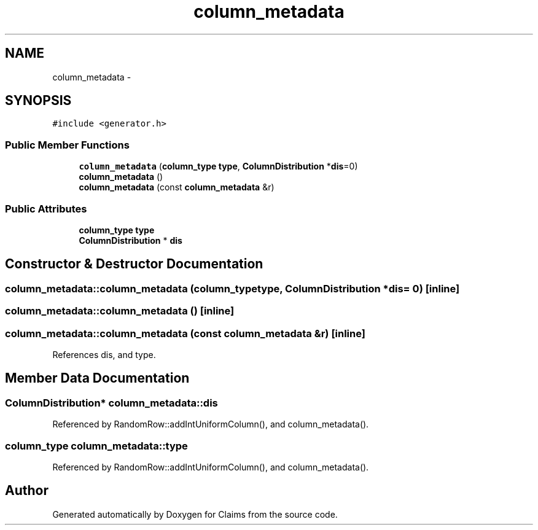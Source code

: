 .TH "column_metadata" 3 "Thu Nov 12 2015" "Claims" \" -*- nroff -*-
.ad l
.nh
.SH NAME
column_metadata \- 
.SH SYNOPSIS
.br
.PP
.PP
\fC#include <generator\&.h>\fP
.SS "Public Member Functions"

.in +1c
.ti -1c
.RI "\fBcolumn_metadata\fP (\fBcolumn_type\fP \fBtype\fP, \fBColumnDistribution\fP *\fBdis\fP=0)"
.br
.ti -1c
.RI "\fBcolumn_metadata\fP ()"
.br
.ti -1c
.RI "\fBcolumn_metadata\fP (const \fBcolumn_metadata\fP &r)"
.br
.in -1c
.SS "Public Attributes"

.in +1c
.ti -1c
.RI "\fBcolumn_type\fP \fBtype\fP"
.br
.ti -1c
.RI "\fBColumnDistribution\fP * \fBdis\fP"
.br
.in -1c
.SH "Constructor & Destructor Documentation"
.PP 
.SS "column_metadata::column_metadata (\fBcolumn_type\fPtype, \fBColumnDistribution\fP *dis = \fC0\fP)\fC [inline]\fP"

.SS "column_metadata::column_metadata ()\fC [inline]\fP"

.SS "column_metadata::column_metadata (const \fBcolumn_metadata\fP &r)\fC [inline]\fP"

.PP
References dis, and type\&.
.SH "Member Data Documentation"
.PP 
.SS "\fBColumnDistribution\fP* column_metadata::dis"

.PP
Referenced by RandomRow::addIntUniformColumn(), and column_metadata()\&.
.SS "\fBcolumn_type\fP column_metadata::type"

.PP
Referenced by RandomRow::addIntUniformColumn(), and column_metadata()\&.

.SH "Author"
.PP 
Generated automatically by Doxygen for Claims from the source code\&.
